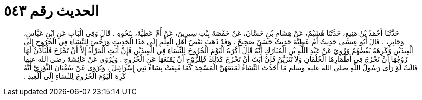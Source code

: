 
= الحديث رقم ٥٤٣

[quote.hadith]
حَدَّثَنَا أَحْمَدُ بْنُ مَنِيعٍ، حَدَّثَنَا هُشَيْمٌ، عَنْ هِشَامِ بْنِ حَسَّانَ، عَنْ حَفْصَةَ بِنْتِ سِيرِينَ، عَنْ أُمِّ عَطِيَّةَ، بِنَحْوِهِ ‏.‏ قَالَ وَفِي الْبَابِ عَنِ ابْنِ عَبَّاسٍ، وَجَابِرٍ، ‏.‏ قَالَ أَبُو عِيسَى حَدِيثُ أُمِّ عَطِيَّةَ حَدِيثٌ حَسَنٌ صَحِيحٌ ‏.‏ وَقَدْ ذَهَبَ بَعْضُ أَهْلِ الْعِلْمِ إِلَى هَذَا الْحَدِيثِ وَرَخَّصَ لِلنِّسَاءِ فِي الْخُرُوجِ إِلَى الْعِيدَيْنِ وَكَرِهَهُ بَعْضُهُمْ وَرُوِيَ عَنْ عَبْدِ اللَّهِ بْنِ الْمُبَارَكِ أَنَّهُ قَالَ أَكْرَهُ الْيَوْمَ الْخُرُوجَ لِلنِّسَاءِ فِي الْعِيدَيْنِ فَإِنْ أَبَتِ الْمَرْأَةُ إِلاَّ أَنْ تَخْرُجَ فَلْيَأْذَنْ لَهَا زَوْجُهَا أَنْ تَخْرُجَ فِي أَطْمَارِهَا الْخُلْقَانِ وَلاَ تَتَزَيَّنْ فَإِنْ أَبَتْ أَنْ تَخْرُجَ كَذَلِكَ فَلِلزَّوْجِ أَنْ يَمْنَعَهَا عَنِ الْخُرُوجِ ‏.‏ وَيُرْوَى عَنْ عَائِشَةَ رضى الله عنها قَالَتْ لَوْ رَأَى رَسُولُ اللَّهِ صلى الله عليه وسلم مَا أَحْدَثَ النِّسَاءُ لَمَنَعَهُنَّ الْمَسْجِدَ كَمَا مُنِعَتْ نِسَاءُ بَنِي إِسْرَائِيلَ ‏.‏ وَيُرْوَى عَنْ سُفْيَانَ الثَّوْرِيِّ أَنَّهُ كَرِهَ الْيَوْمَ الْخُرُوجَ لِلنِّسَاءِ إِلَى الْعِيدِ ‏.‏